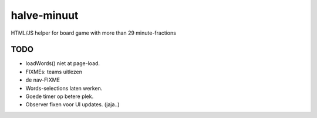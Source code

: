 halve-minuut
============

HTML/JS helper for board game with more than 29 minute-fractions

----
TODO
----

* loadWords() niet at page-load.
* FIXMEs: teams uitlezen
* de nav-FIXME
* Words-selections laten werken.
* Goede timer op betere plek.
* Observer fixen voor UI updates. (jaja..)
